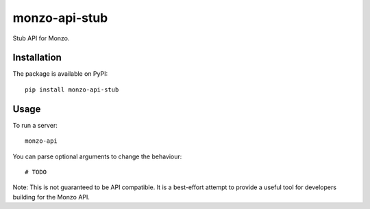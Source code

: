 monzo-api-stub
==============

Stub API for Monzo.

Installation
------------

The package is available on PyPI::

    pip install monzo-api-stub

Usage
-----

To run a server::

    monzo-api

You can parse optional arguments to change the behaviour::

    # TODO

Note: This is not guaranteed to be API compatible. It is a best-effort attempt
to provide a useful tool for developers building for the Monzo API.

